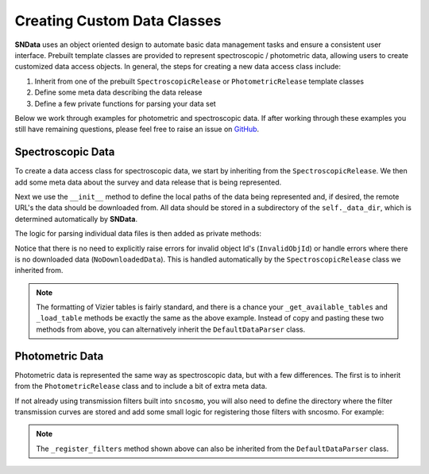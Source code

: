 .. _CustomClasses:

Creating Custom Data Classes
============================

**SNData** uses an object oriented design to automate basic data management
tasks and ensure a consistent user interface. Prebuilt template classes are
provided to represent spectroscopic / photometric data, allowing users to
create customized data access objects. In general, the steps for creating a
new data access class include:

1. Inherit from one of the prebuilt ``SpectroscopicRelease``
   or ``PhotometricRelease`` template classes
2. Define some meta data describing the data release
3. Define a few private functions for parsing your data set

Below we work through examples for photometric and spectroscopic data. If after
working through these examples you still have remaining questions, please feel
free to raise an issue on `GitHub`_.

.. _GitHub: https://github.com/djperrefort/sndata

Spectroscopic Data
------------------

To create a data access class for spectroscopic data, we start by inheriting
from the ``SpectroscopicRelease``. We then add some meta data about the
survey and data release that is being represented.

.. code-block:: python
   :linenos:

   from sndata.base_classes import SpectroscopicRelease
   from sndata import utils


   # Class should be named to reflect the official acronym of the data release
   # or, if an acronym is not available, the publication for the data
   class Smith20(SpectroscopicRelease):
       """Describe the contents of the data release here
       (Source: Smith, Jhonson et al. 2020)

       Deviations from the standard UI:
           - None

       Cuts on returned data:
           - None
       """

       # General metadata
       survey_name = 'Demo Supernova Survey'  # Full survey name
       survey_abbrev = 'DSS'  # Official survey abbreviation
       release = 'Smith20'  # Name of the data release
       survey_url = 'www.url.com'  # URL of the official data release
       publications = ('Smith et al. 2020',)  # Any relevant publications

       # Link to ADS abstract of primary paper
       ads_url = 'https://ui.adsabs.harvard.edu/'

Next we use the ``__init__`` method to define the local paths of the data
being represented and, if desired, the remote URL's the data should be
downloaded from. All data should be stored in a subdirectory of the
``self._data_dir``, which is determined automatically by **SNData**.

.. code-block:: python
   :linenos:

       def __init__(self):
           """Define local and remote paths of data"""

           # Call to parent class defines the self._data_dir attribute
           # All data should be downloaded to / read from that directory
           super().__init__()

           # Local data paths. You will likely have multiple directories here
           self._spectra_dir = self._data_dir / 'spectra_dir_name'

           # Define urls for remote data.
           self._spectra_url = 'www.my_supernova_spectra.com'

The logic for parsing individual data files is then added as private methods:

.. code-block:: python
   :linenos:

       def _get_available_tables(self) -> List[int]:
           """Get Ids for available vizier tables published by this data release"""

           # Find available tables - for example:
           # Find available tables - assume standard Vizier naming scheme
           table_nums = []
           for f in self._table_dir.rglob('table*.dat'):
               table_number = f.stem.lstrip('table')
               table_nums.append(int(table_number))

           return sorted(table_nums)

       def _load_table(self, table_id: int) -> Table:
           """Return a Vizier table published by this data release

           Args:
               table_id: The published table number or table name
           """

           readme_path = self._table_dir / 'ReadMe'
           table_path = self._table_dir / f'table{table_id}.dat'

           # Read data from file and add meta data from the readme
           data = ascii.read(str(table_path), format='cds', readme=str(readme_path))
           description = utils.parse_vizier_table_descriptions(readme_path)[table_id]
           data.meta['description'] = description
           return data

       def _get_available_ids(self) -> List[str]:
           """Return a list of target object IDs for the current survey"""

           # Returned object Ids should be sorted and unique.
           # For example:
           files = self._spectra_dir.glob('*.dat')
           return sorted(set(Path(f).name for f in files))

       def _get_data_for_id(self, obj_id: str, format_table: bool = True) -> Table:
           """Returns data for a given object ID

           Args:
               obj_id: The ID of the desired object
               format_table: Format for use with ``sncosmo`` (Default: True)

           Returns:
               An astropy table of data for the given ID
           """

           # Read in data for the object ID and return an astropy table
           pass

       def _download_module_data(self, force: bool = False, timeout: float = 15):
           """Download data for the current survey / data release

           Args:
               force: Re-Download locally available data
               timeout: Seconds before timeout for individual files/archives
           """

           # If you do not wish to include download functionality,
           # do not include this method

           # The ``utils`` module includes functions for downloading files
           # See the ``utils.download_tar`` and ``download_tar.download_file``
           # functions. Here is an example:
           utils.download_tar(
               url=self._spectra_url,
               out_dir=self._data_dir,
               skip_exists=self._spectra_dir,
               mode='r:gz',
               force=force,
               timeout=timeout
           )

Notice that there is no need to explicitly raise errors for invalid object
Id's (``InvalidObjId``) or handle errors where there is no downloaded
data (``NoDownloadedData``). This is handled automatically by the
``SpectroscopicRelease`` class we inherited from.

.. note:: The formatting of Vizier tables is fairly standard, and there is a
   chance your ``_get_available_tables`` and ``_load_table`` methods be exactly
   the same as the above example. Instead of copy and pasting these two
   methods from above, you can alternatively inherit the
   ``DefaultDataParser`` class.


Photometric Data
----------------

Photometric data is represented the same way as spectroscopic data, but with
a few differences. The first is to inherit from the ``PhotometricRelease``
class and to include a bit of extra meta data.

.. code-block:: python
   :linenos:

   from sndata.base_classes import PhotometricRelease

   class Smith20(PhotometricRelease):

       # Include all of the meta data for a spectroscopic data release and also
       # Specify the name and zero point of each photometric filter
       band_names = tuple('u', 'g', 'r', 'i', 'z')
       zero_point = tuple(25, 25, 25, 25, 25)

If not already using transmission filters built into ``sncosmo``, you will
also need to define the directory where the filter transmission curves are
stored and add some small logic for registering those filters with sncosmo.
For example:

.. code-block:: python
   :linenos:

       def __init__(self):
           """Define local and remote paths of data"""

           # Call to parent class defines the self._data_dir attribute
           # All data should be downloaded to / read from that directory
           super().__init__()

           # Local paths of filter transmission curves
           self._filter_dir = self.data_dir / 'filters'

       def _register_filters(self, force: bool = False):
           """Register filters for this survey / data release with SNCosmo

           Args:
               force: Re-register a band if already registered
           """

           bandpass_data = zip(self._filter_file_names, self.band_names)
           for _file_name, _band_name in bandpass_data:
               filter_path = self._filter_dir / _file_name
               wave, transmission = np.genfromtxt(filter_path).T
               band = sncosmo.Bandpass(wave, transmission)
               band.name = filter_name
               sncosmo.register(band, force=force)

.. note:: The ``_register_filters`` method shown above can also be inherited
   from the ``DefaultDataParser`` class.
